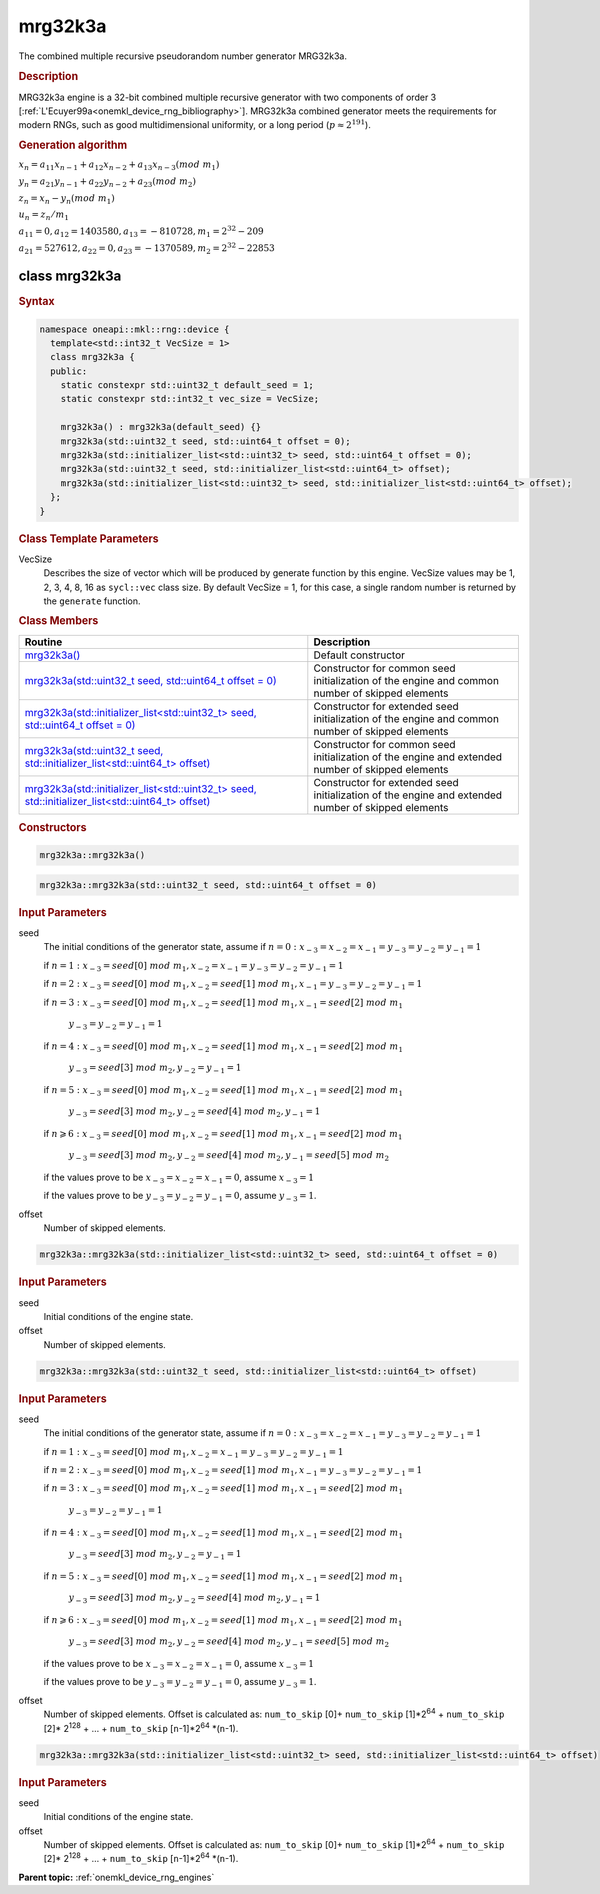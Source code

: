 .. SPDX-FileCopyrightText: 2023 Intel Corporation
..
.. SPDX-License-Identifier: CC-BY-4.0

.. _onemkl_device_rng_mrg32k3a:

mrg32k3a
========

The combined multiple recursive pseudorandom number generator MRG32k3a.

.. rubric:: Description

MRG32k3a engine is a 32-bit combined multiple recursive generator with two components of order 3
[:ref:`L'Ecuyer99a<onemkl_device_rng_bibliography>`]. MRG32k3a combined generator meets the requirements for 
modern RNGs, such as good multidimensional uniformity, or a long period (:math:`p \approx 2^{191}`).


.. container:: section

    .. rubric:: Generation algorithm


    :math:`x_n=a_{11} x_{n-1} + a_{12} x_{n-2} + a_{13} x_{n-3}(mod \ m_{1})`

    :math:`y_n = a_{21} y_{n-1} + a_{22} y_{n-2} + a_{23} (mod \ m_2)`

    :math:`z_n = x_n - y_n (mod \ m_{1})`

    :math:`u_n = z_n / m_1`

    :math:`a_{11} = 0, a_{12} = 1403580, a_{13} = -810728, m_1 = 2^{32} - 209`

    :math:`a_{21} = 527612, a_{22} = 0, a_{23} = -1370589, m_2 = 2^{32} - 22853`


class mrg32k3a
--------------

.. rubric:: Syntax

.. code-block:: cpp

   namespace oneapi::mkl::rng::device {
     template<std::int32_t VecSize = 1>
     class mrg32k3a {
     public:
       static constexpr std::uint32_t default_seed = 1;
       static constexpr std::int32_t vec_size = VecSize;
   
       mrg32k3a() : mrg32k3a(default_seed) {}
       mrg32k3a(std::uint32_t seed, std::uint64_t offset = 0);
       mrg32k3a(std::initializer_list<std::uint32_t> seed, std::uint64_t offset = 0);
       mrg32k3a(std::uint32_t seed, std::initializer_list<std::uint64_t> offset);
       mrg32k3a(std::initializer_list<std::uint32_t> seed, std::initializer_list<std::uint64_t> offset);
     };
   }


.. container:: section

    .. rubric:: Class Template Parameters

    VecSize
        Describes the size of vector which will be produced by generate function by this engine. VecSize values 
        may be 1, 2, 3, 4, 8, 16 as ``sycl::vec`` class size. By default VecSize = 1, for this case, a single 
        random number is returned by the ``generate`` function.

.. container:: section

    .. rubric:: Class Members

    .. list-table::
        :header-rows: 1

        * - Routine
          - Description
        * - `mrg32k3a()`_
          - Default constructor
        * - `mrg32k3a(std::uint32_t seed, std::uint64_t offset = 0)`_
          - Constructor for common seed initialization of the engine and common number of skipped elements
        * - `mrg32k3a(std::initializer_list<std::uint32_t> seed, std::uint64_t offset = 0)`_
          - Constructor for extended seed initialization of the engine and common number of skipped elements
        * - `mrg32k3a(std::uint32_t seed, std::initializer_list<std::uint64_t> offset)`_
          - Constructor for common seed initialization of the engine and extended number of skipped elements
        * - `mrg32k3a(std::initializer_list<std::uint32_t> seed, std::initializer_list<std::uint64_t> offset)`_
          - Constructor for extended seed initialization of the engine and extended number of skipped elements

.. container:: section

    .. rubric:: Constructors

    .. _`mrg32k3a()`:

    .. code-block:: cpp
    
        mrg32k3a::mrg32k3a()

    .. _`mrg32k3a(std::uint32_t seed, std::uint64_t offset = 0)`:

    .. code-block:: cpp
    
        mrg32k3a::mrg32k3a(std::uint32_t seed, std::uint64_t offset = 0)

    .. container:: section

        .. rubric:: Input Parameters

        seed
            The initial conditions of the generator state, assume
            if :math:`n = 0: x_{-3} = x_{-2} = x_{-1} = y_{-3} = y_{-2} = y_{-1} = 1`

            if :math:`n = 1: x_{-3} = seed[0] \ mod \ m_1, x_{-2} = x_{-1} = y_{-3} = y_{-2} = y_{-1} = 1`

            if :math:`n = 2: x_{-3} = seed[0] \ mod \ m_1, x_{-2} = seed[1] \ mod \ m_1, x_{-1} = y_{-3} = y_{-2} = y_{-1} = 1`

            if :math:`n = 3: x_{-3} = seed[0] \ mod \ m_1, x_{-2} = seed[1] \ mod \ m_1, x_{-1} = seed[2] \ mod \ m_1`

                :math:`y_{-3} = y_{-2} = y_{-1} = 1`

            if :math:`n = 4: x_{-3} = seed[0] \ mod \ m_1, x_{-2} = seed[1] \ mod \ m_1, x_{-1} = seed[2] \ mod \ m_1`
            
                :math:`y_{-3} = seed[3] \ mod \ m_2, y_{-2} = y_{-1} = 1`

            if :math:`n = 5: x_{-3} = seed[0] \ mod \ m_1, x_{-2} = seed[1] \ mod \ m_1, x_{-1} = seed[2] \ mod \ m_1`

                :math:`y_{-3} = seed[3] \ mod \ m_2, y_{-2} = seed[4] \ mod \ m_2, y_{-1} = 1`

            if :math:`n \geqslant 6: x_{-3} = seed[0] \ mod \ m_1, x_{-2} = seed[1] \ mod \ m_1, x_{-1} = seed[2] \ mod \ m_1`

                :math:`y_{-3} = seed[3] \ mod \ m_2, y_{-2} = seed[4] \ mod \ m_2, y_{-1} = seed[5] \ mod \ m_2`

            if the values prove to be :math:`x_{-3} = x_{-2} = x_{-1} = 0`, assume :math:`x_{-3} = 1`

            if the values prove to be :math:`y_{-3} = y_{-2} = y_{-1} = 0`, assume :math:`y_{-3} = 1`.
        
        offset
            Number of skipped elements.

    .. _`mrg32k3a(std::initializer_list<std::uint32_t> seed, std::uint64_t offset = 0)`:

    .. code-block:: cpp
    
        mrg32k3a::mrg32k3a(std::initializer_list<std::uint32_t> seed, std::uint64_t offset = 0)

    .. container:: section

        .. rubric:: Input Parameters

        seed
            Initial conditions of the engine state.

        offset
            Number of skipped elements.

    .. _`mrg32k3a(std::uint32_t seed, std::initializer_list<std::uint64_t> offset)`:

    .. code-block:: cpp

        mrg32k3a::mrg32k3a(std::uint32_t seed, std::initializer_list<std::uint64_t> offset)

    .. container:: section

        .. rubric:: Input Parameters

        seed
            The initial conditions of the generator state, assume
            if :math:`n = 0: x_{-3} = x_{-2} = x_{-1} = y_{-3} = y_{-2} = y_{-1} = 1`

            if :math:`n = 1: x_{-3} = seed[0] \ mod \ m_1, x_{-2} = x_{-1} = y_{-3} = y_{-2} = y_{-1} = 1`

            if :math:`n = 2: x_{-3} = seed[0] \ mod \ m_1, x_{-2} = seed[1] \ mod \ m_1, x_{-1} = y_{-3} = y_{-2} = y_{-1} = 1`

            if :math:`n = 3: x_{-3} = seed[0] \ mod \ m_1, x_{-2} = seed[1] \ mod \ m_1, x_{-1} = seed[2] \ mod \ m_1`

                :math:`y_{-3} = y_{-2} = y_{-1} = 1`

            if :math:`n = 4: x_{-3} = seed[0] \ mod \ m_1, x_{-2} = seed[1] \ mod \ m_1, x_{-1} = seed[2] \ mod \ m_1`
            
                :math:`y_{-3} = seed[3] \ mod \ m_2, y_{-2} = y_{-1} = 1`

            if :math:`n = 5: x_{-3} = seed[0] \ mod \ m_1, x_{-2} = seed[1] \ mod \ m_1, x_{-1} = seed[2] \ mod \ m_1`

                :math:`y_{-3} = seed[3] \ mod \ m_2, y_{-2} = seed[4] \ mod \ m_2, y_{-1} = 1`

            if :math:`n \geqslant 6: x_{-3} = seed[0] \ mod \ m_1, x_{-2} = seed[1] \ mod \ m_1, x_{-1} = seed[2] \ mod \ m_1`

                :math:`y_{-3} = seed[3] \ mod \ m_2, y_{-2} = seed[4] \ mod \ m_2, y_{-1} = seed[5] \ mod \ m_2`

            if the values prove to be :math:`x_{-3} = x_{-2} = x_{-1} = 0`, assume :math:`x_{-3} = 1`

            if the values prove to be :math:`y_{-3} = y_{-2} = y_{-1} = 0`, assume :math:`y_{-3} = 1`.

        offset
            Number of skipped elements. Offset is calculated as: ``num_to_skip`` [0]+ ``num_to_skip`` [1]*2\ :sup:`64` + ``num_to_skip`` [2]\* 2\ :sup:`128` + … + ``num_to_skip`` [``n``-1]\*2\ :sup:`64` \*(``n``-1).

    .. _`mrg32k3a(std::initializer_list<std::uint32_t> seed, std::initializer_list<std::uint64_t> offset)`:

    .. code-block:: cpp

        mrg32k3a::mrg32k3a(std::initializer_list<std::uint32_t> seed, std::initializer_list<std::uint64_t> offset)

    .. container:: section

        .. rubric:: Input Parameters

        seed
            Initial conditions of the engine state.

        offset
            Number of skipped elements. Offset is calculated as: ``num_to_skip`` [0]+ ``num_to_skip`` [1]*2\ :sup:`64` + ``num_to_skip`` [2]\* 2\ :sup:`128` + … + ``num_to_skip`` [``n``-1]\*2\ :sup:`64` \*(``n``-1).

**Parent topic:** :ref:`onemkl_device_rng_engines`
